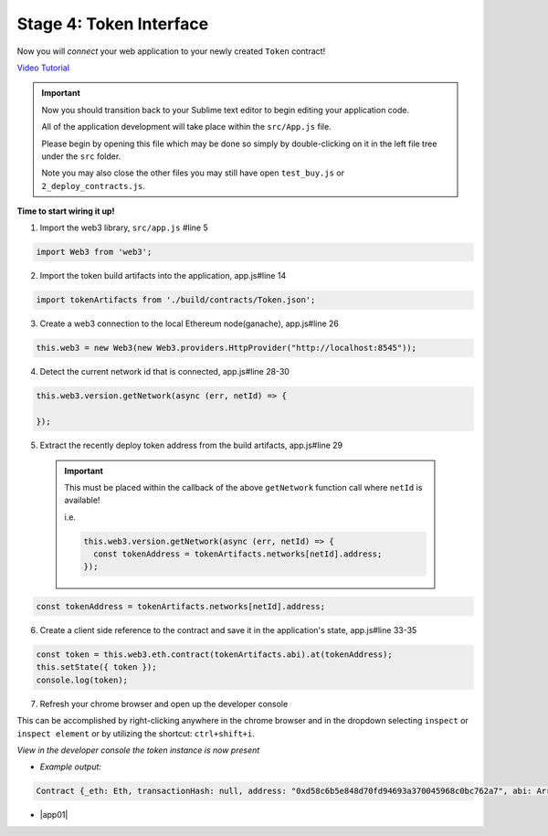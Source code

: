 Stage 4: Token Interface
========================

Now you will *connect* your web application to your newly created ``Token`` contract!

`Video Tutorial <https://drive.google.com/open?id=18bU8mbWN1p6GrPnTLck7k14ByhngvBMg>`_

.. important::

  Now you should transition back to your Sublime text editor to begin editing your application code.

  All of the application development will take place within the ``src/App.js`` file.

  Please begin by opening this file which may be done so simply by double-clicking on it in the left file tree under the ``src`` folder.

  Note you may also close the other files you may still have open ``test_buy.js`` or ``2_deploy_contracts.js``.

**Time to start wiring it up!**

1. Import the web3 library, ``src/app.js`` #line 5

.. code-block:: javascript

  import Web3 from 'web3';

2. Import the token build artifacts into the application, app.js#line 14

.. code-block:: javascript

  import tokenArtifacts from './build/contracts/Token.json';

3. Create a web3 connection to the local Ethereum node(ganache), app.js#line 26

.. code-block:: javascript

  this.web3 = new Web3(new Web3.providers.HttpProvider("http://localhost:8545"));

4. Detect the current network id that is connected, app.js#line 28-30

.. code-block:: javascript

  this.web3.version.getNetwork(async (err, netId) => {

  });

5. Extract the recently deploy token address from the build artifacts, app.js#line 29

  .. important::

    This must be placed within the callback of the above ``getNetwork`` function call where ``netId`` is available!

    i.e.

    .. code-block:: javascript

        this.web3.version.getNetwork(async (err, netId) => {
          const tokenAddress = tokenArtifacts.networks[netId].address;
        });

.. code-block:: javascript

  const tokenAddress = tokenArtifacts.networks[netId].address;

6. Create a client side reference to the contract and save it in the application's state, app.js#line 33-35

.. code-block:: javascript

  const token = this.web3.eth.contract(tokenArtifacts.abi).at(tokenAddress);
  this.setState({ token });
  console.log(token);

7. Refresh your chrome browser and open up the developer console

This can be accomplished by right-clicking anywhere in the chrome browser and in the dropdown selecting ``inspect`` or ``inspect element`` or by utilizing the shortcut: ``ctrl+shift+i``.

*View in the developer console the token instance is now present*

- *Example output:*

.. code-block:: bash

  Contract {_eth: Eth, transactionHash: null, address: "0xd58c6b5e848d70fd94693a370045968c0bc762a7", abi: Array[20]}

- |app01|

  .. |app01| raw:: html

    <a href="https://github.com/Blockchain-Learning-Group/course-resources/blob/master/wallet-template/dev-stages/App.1.js" target="_blank">Complete App.js solution may be found here</a>
